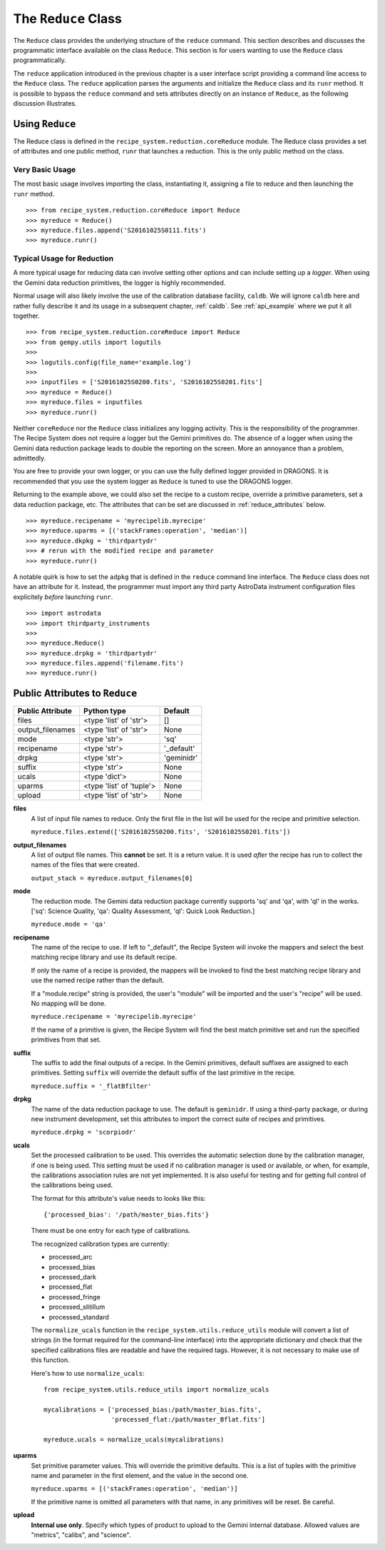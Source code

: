 .. reduceapi.rst

.. _reduceapi:

********************
The ``Reduce`` Class
********************

The ``Reduce`` class provides the underlying structure of the ``reduce``
command.  This section describes and discusses the programmatic interface
available on the class ``Reduce``.  This section is for users wanting to use
the ``Reduce`` class programmatically.

The ``reduce`` application introduced in the previous chapter is a user
interface script providing a command line access to the ``Reduce`` class.
The ``reduce`` application parses the arguments and initialize the ``Reduce``
class and its ``runr`` method.  It is possible to bypass the ``reduce``
command and sets attributes directly on an instance of ``Reduce``, as the
following discussion illustrates.

Using ``Reduce``
================
The Reduce class is defined in the ``recipe_system.reduction.coreReduce``
module.  The Reduce class provides a set of attributes and one public method,
``runr`` that launches a reduction. This is the only public method on the
class.

Very Basic Usage
----------------
The most basic usage involves importing the class, instantiating it, assigning
a file to reduce and then launching the ``runr`` method.

::

    >>> from recipe_system.reduction.coreReduce import Reduce
    >>> myreduce = Reduce()
    >>> myreduce.files.append('S20161025S0111.fits')
    >>> myreduce.runr()

Typical Usage for Reduction
---------------------------
A more typical usage for reducing data can involve setting other options and
can include setting up a *logger*.  When using the Gemini data reduction
primitives, the logger is highly recommended.

Normal usage will also likely involve the use of the calibration database
facility, ``caldb``. We will ignore ``caldb`` here and rather fully describe
it and its usage in a subsequent chapter, :ref:`caldb`.  See :ref:`api_example`
where we put it all together.

::

    >>> from recipe_system.reduction.coreReduce import Reduce
    >>> from gempy.utils import logutils
    >>>
    >>> logutils.config(file_name='example.log')
    >>>
    >>> inputfiles = ['S20161025S0200.fits', 'S20161025S0201.fits']
    >>> myreduce = Reduce()
    >>> myreduce.files = inputfiles
    >>> myreduce.runr()


Neither ``coreReduce`` nor the ``Reduce`` class initializes any logging activity.
This is the responsibility of the programmer.  The Recipe System does not
require a logger but the Gemini primitives do.  The absence of a logger when
using the Gemini data reduction package leads to double the reporting on
the screen.  More an annoyance than a problem, admittedly.

You are free to provide your own logger, or you can use the fully defined
logger provided in  DRAGONS. It is recommended that you use the system
logger as ``Reduce`` is tuned to use the DRAGONS logger.

Returning to the example above, we could also set the recipe to a custom
recipe, override a primitive parameters, set a data reduction package, etc.
The attributes that can be set are discussed in
:ref:`reduce_attributes` below.

::

    >>> myreduce.recipename = 'myrecipelib.myrecipe'
    >>> myreduce.uparms = [('stackFrames:operation', 'median')]
    >>> myreduce.dkpkg = 'thirdpartydr'
    >>> # rerun with the modified recipe and parameter
    >>> myreduce.runr()

A notable quirk is how to set the ``adpkg`` that is defined in the ``reduce``
command line interface.  The ``Reduce`` class does not have an attribute for
it.  Instead, the programmer must import any third party AstroData instrument
configuration files explicitely *before* launching ``runr``.

::

    >>> import astrodata
    >>> import thirdparty_instruments
    >>>
    >>> myreduce.Reduce()
    >>> myreduce.drpkg = 'thirdpartydr'
    >>> myreduce.files.append('filename.fits')
    >>> myreduce.runr()


.. _reduce_attributes:

Public Attributes to ``Reduce``
===============================

================    ========================   =======
Public Attribute    Python type                Default
================    ========================   =======
files               <type 'list' of 'str'>     []
output_filenames    <type 'list' of 'str'>     None
mode                <type 'str'>               'sq'
recipename          <type 'str'>               '_default'
drpkg               <type 'str'>               'geminidr'
suffix              <type 'str'>               None
ucals               <type 'dict'>              None
uparms              <type 'list' of 'tuple'>   None
upload              <type 'list' of 'str'>     None
================    ========================   =======

**files**
    A list of input file names to reduce.  Only the first file in the list will
    be used for the recipe and primitive selection.

    ``myreduce.files.extend(['S20161025S0200.fits', 'S20161025S0201.fits'])``

**output_filenames**
    A list of output file names.  This **cannot** be set.  It is a return
    value. It is used *after* the recipe has run to collect the names of the
    files that were created.

    ``output_stack = myreduce.output_filenames[0]``

**mode**
    The reduction mode.  The Gemini data reduction package currently supports
    'sq' and 'qa', with 'ql' in the works. ['sq': Science Quality,
    'qa': Quality Assessment, 'ql': Quick Look Reduction.]

    ``myreduce.mode = 'qa'``

**recipename**
    The name of the recipe to use.  If left to "_default", the Recipe System
    will invoke the mappers and select the best matching recipe library and
    use its default recipe.

    If only the name of a recipe is provided, the
    mappers will be invoked to find the best matching recipe library and use
    the named recipe rather than the default.

    If a "module.recipe" string is provided, the user's "module" will be
    imported and the user's "recipe" will be used.  No mapping will be done.

    ``myreduce.recipename = 'myrecipelib.myrecipe'``

    If the name of a primitive is given, the Recipe System will find the best
    match primitive set and run the specified primitives from that set.


**suffix**
    The suffix to add the final outputs of a recipe.  In the Gemini primitives,
    default suffixes are assigned to each primitives.  Setting ``suffix``
    will override the default suffix of the last primitive in the recipe.

    ``myreduce.suffix = '_flatBfilter'``

**drpkg**
    The name of the data reduction package to use.  The default is ``geminidr``.
    If using a third-party package, or during new instrument development,
    set this attributes to import the correct suite of recipes and primitives.

    ``myreduce.drpkg = 'scorpiodr'``

**ucals**
    Set the processed calibration to be used.  This overrides the automatic
    selection done by the calibration manager, if one is being used.  This
    setting must be used if no calibration manager is used or available, or
    when, for example, the calibrations association rules are not yet
    implemented.  It is also useful for testing and for getting full control
    of the calibrations being used.

    The format for this attribute's value needs to looks like this::

        {'processed_bias': '/path/master_bias.fits'}

    There must be one entry for each type of calibrations.

    The recognized calibration types are currently:

    * processed_arc
    * processed_bias
    * processed_dark
    * processed_flat
    * processed_fringe
    * processed_slitillum
    * processed_standard

    The ``normalize_ucals`` function in the
    ``recipe_system.utils.reduce_utils`` module will convert a list of
    strings (in the format required for the command-line interface) into the
    appropriate dictionary *and* check that the specified calibrations files
    are readable and have the required tags. However, it is not necessary to
    make use of this function.

    Here's how to use ``normalize_ucals``::

        from recipe_system.utils.reduce_utils import normalize_ucals

        mycalibrations = ['processed_bias:/path/master_bias.fits',
                          'processed_flat:/path/master_Bflat.fits']

        myreduce.ucals = normalize_ucals(mycalibrations)


**uparms**
    Set primitive parameter values.  This will override the primitive
    defaults.  This is a list of tuples with the primitive name and parameter
    in the first element, and the value in the second one.

    ``myreduce.uparms = [('stackFrames:operation', 'median')]``

    If the primitive name is omitted all parameters with that name, in any
    primitives will be reset.  Be careful.

**upload**
    **Internal use only**.  Specify which types of product to upload to the
    Gemini internal database.  Allowed values are "metrics", "calibs", and
    "science".

